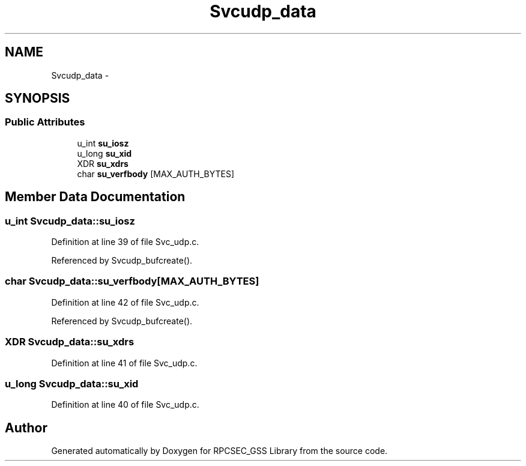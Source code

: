 .TH "Svcudp_data" 3 "22 Dec 2006" "Version 0.1" "RPCSEC_GSS Library" \" -*- nroff -*-
.ad l
.nh
.SH NAME
Svcudp_data \- 
.SH SYNOPSIS
.br
.PP
.SS "Public Attributes"

.in +1c
.ti -1c
.RI "u_int \fBsu_iosz\fP"
.br
.ti -1c
.RI "u_long \fBsu_xid\fP"
.br
.ti -1c
.RI "XDR \fBsu_xdrs\fP"
.br
.ti -1c
.RI "char \fBsu_verfbody\fP [MAX_AUTH_BYTES]"
.br
.in -1c
.SH "Member Data Documentation"
.PP 
.SS "u_int \fBSvcudp_data::su_iosz\fP"
.PP
Definition at line 39 of file Svc_udp.c.
.PP
Referenced by Svcudp_bufcreate().
.SS "char \fBSvcudp_data::su_verfbody\fP[MAX_AUTH_BYTES]"
.PP
Definition at line 42 of file Svc_udp.c.
.PP
Referenced by Svcudp_bufcreate().
.SS "XDR \fBSvcudp_data::su_xdrs\fP"
.PP
Definition at line 41 of file Svc_udp.c.
.SS "u_long \fBSvcudp_data::su_xid\fP"
.PP
Definition at line 40 of file Svc_udp.c.

.SH "Author"
.PP 
Generated automatically by Doxygen for RPCSEC_GSS Library from the source code.
